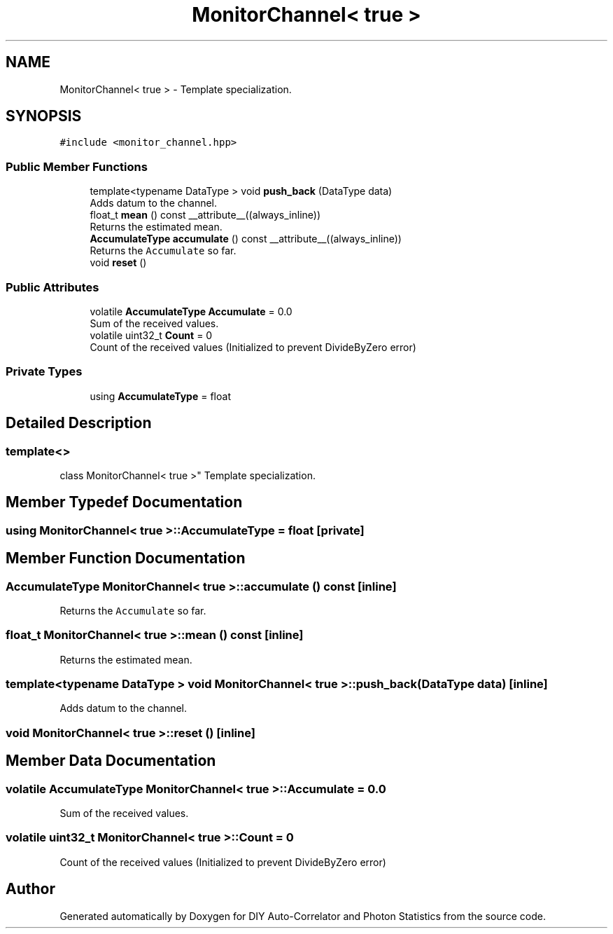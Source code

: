 .TH "MonitorChannel< true >" 3 "Thu Oct 14 2021" "Version 1.0" "DIY Auto-Correlator and Photon Statistics" \" -*- nroff -*-
.ad l
.nh
.SH NAME
MonitorChannel< true > \- Template specialization\&.  

.SH SYNOPSIS
.br
.PP
.PP
\fC#include <monitor_channel\&.hpp>\fP
.SS "Public Member Functions"

.in +1c
.ti -1c
.RI "template<typename DataType > void \fBpush_back\fP (DataType data)"
.br
.RI "Adds datum to the channel\&. "
.ti -1c
.RI "float_t \fBmean\fP () const __attribute__((always_inline))"
.br
.RI "Returns the estimated mean\&. "
.ti -1c
.RI "\fBAccumulateType\fP \fBaccumulate\fP () const __attribute__((always_inline))"
.br
.RI "Returns the \fCAccumulate\fP so far\&. "
.ti -1c
.RI "void \fBreset\fP ()"
.br
.in -1c
.SS "Public Attributes"

.in +1c
.ti -1c
.RI "volatile \fBAccumulateType\fP \fBAccumulate\fP = 0\&.0"
.br
.RI "Sum of the received values\&. "
.ti -1c
.RI "volatile uint32_t \fBCount\fP = 0"
.br
.RI "Count of the received values (Initialized to prevent DivideByZero error) "
.in -1c
.SS "Private Types"

.in +1c
.ti -1c
.RI "using \fBAccumulateType\fP = float"
.br
.in -1c
.SH "Detailed Description"
.PP 

.SS "template<>
.br
class MonitorChannel< true >"
Template specialization\&. 
.SH "Member Typedef Documentation"
.PP 
.SS "using \fBMonitorChannel\fP< true >::\fBAccumulateType\fP =  float\fC [private]\fP"

.SH "Member Function Documentation"
.PP 
.SS "\fBAccumulateType\fP \fBMonitorChannel\fP< true >::accumulate () const\fC [inline]\fP"

.PP
Returns the \fCAccumulate\fP so far\&. 
.SS "float_t \fBMonitorChannel\fP< true >::mean () const\fC [inline]\fP"

.PP
Returns the estimated mean\&. 
.SS "template<typename DataType > void \fBMonitorChannel\fP< true >::push_back (DataType data)\fC [inline]\fP"

.PP
Adds datum to the channel\&. 
.SS "void \fBMonitorChannel\fP< true >::reset ()\fC [inline]\fP"

.SH "Member Data Documentation"
.PP 
.SS "volatile \fBAccumulateType\fP \fBMonitorChannel\fP< true >::Accumulate = 0\&.0"

.PP
Sum of the received values\&. 
.SS "volatile uint32_t \fBMonitorChannel\fP< true >::Count = 0"

.PP
Count of the received values (Initialized to prevent DivideByZero error) 

.SH "Author"
.PP 
Generated automatically by Doxygen for DIY Auto-Correlator and Photon Statistics from the source code\&.
